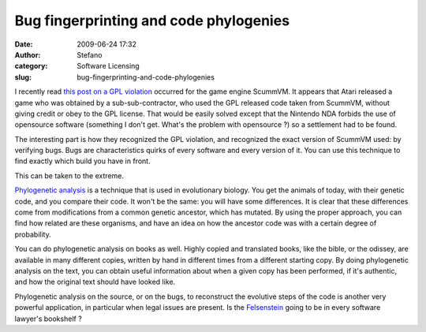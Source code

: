 Bug fingerprinting and code phylogenies
#######################################
:date: 2009-06-24 17:32
:author: Stefano
:category: Software Licensing
:slug: bug-fingerprinting-and-code-phylogenies

I recently read `this post on a GPL
violation <http://sev-notes.blogspot.com/2009/06/gpl-scummvm-and-violations.html>`_
occurred for the game engine ScummVM. It appears that Atari released a
game who was obtained by a sub-sub-contractor, who used the GPL released
code taken from ScummVM, without giving credit or obey to the GPL
license. That would be easily solved except that the Nintendo NDA
forbids the use of opensource software (something I don't get. What's
the problem with opensource ?) so a settlement had to be found.

The interesting part is how they recognized the GPL violation, and
recognized the exact version of ScummVM used: by verifying bugs. Bugs
are characteristics quirks of every software and every version of it.
You can use this technique to find exactly which build you have in
front.

This can be taken to the extreme.

`Phylogenetic
analysis <http://en.wikipedia.org/wiki/Phylogenetic_tree>`_ is a
technique that is used in evolutionary biology. You get the animals of
today, with their genetic code, and you compare their code. It won't be
the same: you will have some differences. It is clear that these
differences come from modifications from a common genetic ancestor,
which has mutated. By using the proper approach, you can find how
related are these organisms, and have an idea on how the ancestor code
was with a certain degree of probability.

You can do phylogenetic analysis on books as well. Highly copied and
translated books, like the bible, or the odissey, are available in many
different copies, written by hand in different times from a different
starting copy. By doing phylogenetic analysis on the text, you can
obtain useful information about when a given copy has been performed, if
it's authentic, and how the original text should have looked like.

Phylogenetic analysis on the source, or on the bugs, to reconstruct the
evolutive steps of the code is another very powerful application, in
particular when legal issues are present. Is the
`Felsenstein <http://www.amazon.com/Inferring-Phylogenies-Joseph-Felsenstein/dp/0878931775/>`_
going to be in every software lawyer's bookshelf ?
